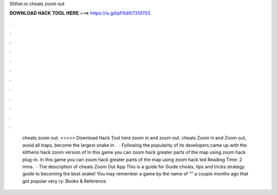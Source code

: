Slither.io cheats zoom out

𝐃𝐎𝐖𝐍𝐋𝐎𝐀𝐃 𝐇𝐀𝐂𝐊 𝐓𝐎𝐎𝐋 𝐇𝐄𝐑𝐄 ===> https://is.gd/pF6dXi?310703

.

.

.

.

.

.

.

.

.

.

.

.

 cheats zoom out. >>>>> Download Hack Tool here zoom in and zoom out.  cheats Zoom in and Zoom out, avoid all traps, become the largest snake in .  · Following the popularity of  its developers came up with the slitherio hack zoom version of  In this game you can zoom hack greater parts of the map using zoom hack plug-in. In this game you can zoom hack greater parts of the map using zoom hack ted Reading Time: 2 mins.  · The description of cheats  Zoom Out App This is a guide for Guide  cheats, tips and tricks strategy guide to becoming the best snake! You may remember a game by the name of “” a couple months ago that got popular very ry: Books & Reference.